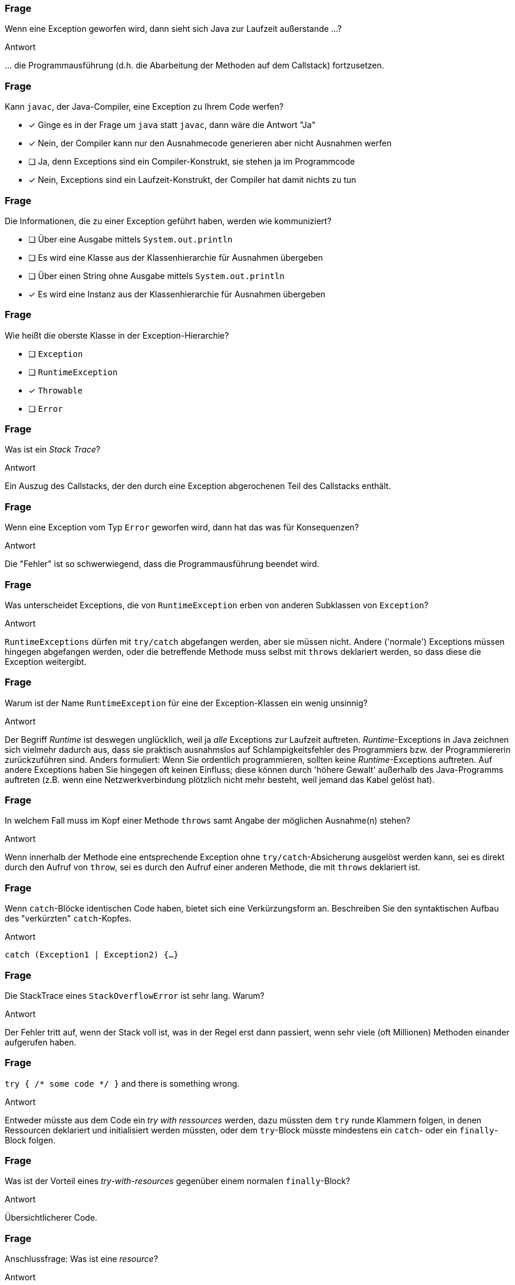 // == Exceptions
:solution:

### Frage
Wenn eine Exception geworfen wird, dann sieht sich Java zur Laufzeit außerstande ...?

ifdef::solution[]
.Antwort
\... die Programmausführung (d.h. die Abarbeitung der Methoden auf dem Callstack) fortzusetzen.
endif::solution[]

### Frage
[question,mc]
====
Kann `javac`, der Java-Compiler, eine Exception zu Ihrem Code werfen?

- [x] Ginge es in der Frage um `java` statt `javac`, dann wäre die Antwort "Ja"
- [x] Nein, der Compiler kann nur den Ausnahmecode generieren aber nicht Ausnahmen werfen
- [ ] Ja, denn Exceptions sind ein Compiler-Konstrukt, sie stehen ja im Programmcode
- [x] Nein, Exceptions sind ein Laufzeit-Konstrukt, der Compiler hat damit nichts zu tun
====

### Frage
[question,mc]
====
Die Informationen, die zu einer Exception geführt haben, werden wie kommuniziert?

- [ ] Über eine Ausgabe mittels `System.out.println`
- [ ] Es wird eine Klasse aus der Klassenhierarchie für Ausnahmen übergeben
- [ ] Über einen String ohne Ausgabe mittels `System.out.println`
- [x] Es wird eine Instanz aus der Klassenhierarchie für Ausnahmen übergeben
====

### Frage
[question,mc]
====
Wie heißt die oberste Klasse in der Exception-Hierarchie?

- [ ] `Exception`
- [ ] `RuntimeException`
- [x] `Throwable`
- [ ] `Error`
====

### Frage
Was ist ein _Stack Trace_?

ifdef::solution[]
.Antwort
Ein Auszug des Callstacks, der den durch eine Exception abgerochenen Teil des Callstacks enthält.
endif::solution[]

### Frage
Wenn eine Exception vom Typ `Error` geworfen wird, dann hat das was für Konsequenzen?

ifdef::solution[]
.Antwort
Die "Fehler" ist so schwerwiegend, dass die Programmausführung beendet wird.
endif::solution[]

### Frage
Was unterscheidet Exceptions, die von `RuntimeException` erben von anderen Subklassen von `Exception`?

ifdef::solution[]
.Antwort
`RuntimeExceptions` dürfen mit `try/catch` abgefangen werden, aber sie müssen nicht. Andere ('normale') Exceptions müssen hingegen abgefangen werden, oder die betreffende Methode muss selbst mit `throws` deklariert werden, so dass diese die Exception weitergibt.
endif::solution[]

### Frage
Warum ist der Name `RuntimeException` für eine der Exception-Klassen ein wenig unsinnig?

ifdef::solution[]
.Antwort
Der Begriff _Runtime_ ist deswegen unglücklich, weil ja _alle_ Exceptions zur Laufzeit auftreten. _Runtime_-Exceptions in Java zeichnen sich vielmehr dadurch aus, dass sie praktisch ausnahmslos auf Schlampigkeitsfehler des Programmiers bzw. der Programmiererin zurückzuführen sind. Anders formuliert: Wenn Sie ordentlich programmieren, sollten keine _Runtime_-Exceptions auftreten. Auf andere Exceptions haben Sie hingegen oft keinen Einfluss; diese können durch 'höhere Gewalt' außerhalb des Java-Programms auftreten (z.B. wenn eine Netzwerkverbindung plötzlich nicht mehr besteht, weil jemand das Kabel gelöst hat).
endif::solution[]

### Frage
In welchem Fall muss im Kopf einer Methode `throws` samt Angabe der möglichen Ausnahme(n) stehen?

ifdef::solution[]
.Antwort
Wenn innerhalb der Methode eine entsprechende Exception ohne `try/catch`-Absicherung ausgelöst werden kann, sei es direkt durch den Aufruf von `throw`, sei es durch den Aufruf einer anderen Methode, die mit `throws` deklariert ist.
endif::solution[]

### Frage
Wenn `catch`-Blöcke identischen Code haben, bietet sich eine Verkürzungsform an. Beschreiben Sie den syntaktischen Aufbau des "verkürzten" `catch`-Kopfes.

ifdef::solution[]
.Antwort
`catch (Exception1 | Exception2) {...}`
endif::solution[]

### Frage
Die StackTrace eines `StackOverflowError` ist sehr lang. Warum?

ifdef::solution[]
.Antwort
Der Fehler tritt auf, wenn der Stack voll ist, was in der Regel erst dann passiert, wenn sehr viele (oft Millionen) Methoden einander aufgerufen haben.
endif::solution[]

### Frage
`try { /* some code */ }` and there is something wrong.

ifdef::solution[]
.Antwort
Entweder müsste aus dem Code ein _try with ressources_ werden, dazu müssten dem `try` runde Klammern folgen, in denen Ressourcen deklariert und initialisiert werden müssten, oder dem `try`-Block müsste mindestens ein `catch`- oder ein `finally`-Block folgen.
endif::solution[]

### Frage
Was ist der Vorteil eines _try-with-resources_ gegenüber einem normalen `finally`-Block?

ifdef::solution[]
.Antwort
Übersichtlicherer Code.
endif::solution[]

### Frage
Anschlussfrage: Was ist eine _resource_?

ifdef::solution[]
.Antwort
Ein Objekt einer Klasse, die die Schnittstelle `AutoClosable` definiert. Siehe <https://docs.oracle.com/javase/8/docs/api/java/lang/AutoCloseable.html>.
endif::solution[]

### Frage
Ein Student schreibt folgende main-Methode und wird sofort dafür gescholten. Warum?
[source,java]
----
public static void main(String[] args) throws Throwable {
  // ...
}
----

ifdef::solution[]
.Antwort
`Throwable` ist die oberste Klasse in der Exception-Hierarchie von Java und umfasst damit auch den Versuch, z.B. `Error`-Exceptions zu fangen, was unsinnig ist; Java garantiert nicht, dass ein `Error` überhaupt "gefangen" werden kann.
endif::solution[]


### Frage
Was macht die `assert`-Anweisung?

ifdef::solution[]
.Antwort
Die `assert`-Anweisung erwartet einen boolschen Ausdruck, dessen Evaluation zu `true` zugesichert werden soll. Evaluiert der Ausdruck zu `false` wird ein `AssertionError` geworfen, allerdings nur, wenn der Compiler bzw. die JShell mit der Option `-ea` (_enable assertions_) aktiviert wurde.
endif::solution[]

### Frage
[source,java]
----
try {
  // dangerous stuff
} catch (Exception e) {
  e.printStackTrace();
} catch (NumberFormatException nfe) {
  System.err.println("Stupid user input!")
}
----
Geht das?

ifdef::solution[]
.Antwort
Jeder Fehler wird von der ersten `catch`-Anweisung abgefangen, auch die `NumberFormatException`. Daher kann es nie zum Aufruf des zweiten `catch`-Blocks kommen.
endif::solution[]

### Frage
Sie haben in Ihrem Code `assert`-Anweisungen, die eigentlich eine Exception auslösen müssten (Beispiel: `assert false;`). Die Exceptions bleiben aus. Was ist los?

ifdef::solution[]
.Antwort
Sie haben vergessen, die Compiler-Einstellung `-ea` (_enable assertions_) zu aktivieren; die JShell müssen Sie z.B. starten mit `jshell -R-ea`.
endif::solution[]

### Frage
Kann man selbst Exceptions definieren?

ifdef::solution[]
.Antwort
Ja. Sie müssen Ihre eigene Exception-Klasse einfach von `Exception` bzw. von `ExceptionXy` ableiten.
endif::solution[]
